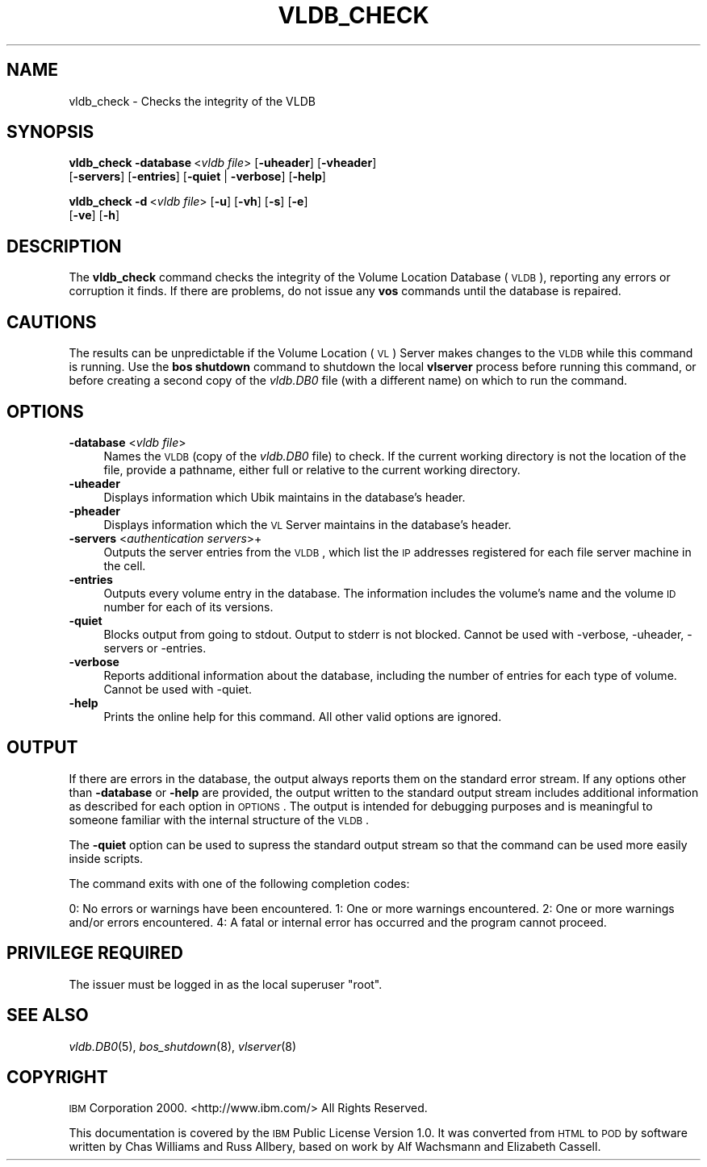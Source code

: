 .\" Automatically generated by Pod::Man 2.16 (Pod::Simple 3.05)
.\"
.\" Standard preamble:
.\" ========================================================================
.de Sh \" Subsection heading
.br
.if t .Sp
.ne 5
.PP
\fB\\$1\fR
.PP
..
.de Sp \" Vertical space (when we can't use .PP)
.if t .sp .5v
.if n .sp
..
.de Vb \" Begin verbatim text
.ft CW
.nf
.ne \\$1
..
.de Ve \" End verbatim text
.ft R
.fi
..
.\" Set up some character translations and predefined strings.  \*(-- will
.\" give an unbreakable dash, \*(PI will give pi, \*(L" will give a left
.\" double quote, and \*(R" will give a right double quote.  \*(C+ will
.\" give a nicer C++.  Capital omega is used to do unbreakable dashes and
.\" therefore won't be available.  \*(C` and \*(C' expand to `' in nroff,
.\" nothing in troff, for use with C<>.
.tr \(*W-
.ds C+ C\v'-.1v'\h'-1p'\s-2+\h'-1p'+\s0\v'.1v'\h'-1p'
.ie n \{\
.    ds -- \(*W-
.    ds PI pi
.    if (\n(.H=4u)&(1m=24u) .ds -- \(*W\h'-12u'\(*W\h'-12u'-\" diablo 10 pitch
.    if (\n(.H=4u)&(1m=20u) .ds -- \(*W\h'-12u'\(*W\h'-8u'-\"  diablo 12 pitch
.    ds L" ""
.    ds R" ""
.    ds C` ""
.    ds C' ""
'br\}
.el\{\
.    ds -- \|\(em\|
.    ds PI \(*p
.    ds L" ``
.    ds R" ''
'br\}
.\"
.\" Escape single quotes in literal strings from groff's Unicode transform.
.ie \n(.g .ds Aq \(aq
.el       .ds Aq '
.\"
.\" If the F register is turned on, we'll generate index entries on stderr for
.\" titles (.TH), headers (.SH), subsections (.Sh), items (.Ip), and index
.\" entries marked with X<> in POD.  Of course, you'll have to process the
.\" output yourself in some meaningful fashion.
.ie \nF \{\
.    de IX
.    tm Index:\\$1\t\\n%\t"\\$2"
..
.    nr % 0
.    rr F
.\}
.el \{\
.    de IX
..
.\}
.\"
.\" Accent mark definitions (@(#)ms.acc 1.5 88/02/08 SMI; from UCB 4.2).
.\" Fear.  Run.  Save yourself.  No user-serviceable parts.
.    \" fudge factors for nroff and troff
.if n \{\
.    ds #H 0
.    ds #V .8m
.    ds #F .3m
.    ds #[ \f1
.    ds #] \fP
.\}
.if t \{\
.    ds #H ((1u-(\\\\n(.fu%2u))*.13m)
.    ds #V .6m
.    ds #F 0
.    ds #[ \&
.    ds #] \&
.\}
.    \" simple accents for nroff and troff
.if n \{\
.    ds ' \&
.    ds ` \&
.    ds ^ \&
.    ds , \&
.    ds ~ ~
.    ds /
.\}
.if t \{\
.    ds ' \\k:\h'-(\\n(.wu*8/10-\*(#H)'\'\h"|\\n:u"
.    ds ` \\k:\h'-(\\n(.wu*8/10-\*(#H)'\`\h'|\\n:u'
.    ds ^ \\k:\h'-(\\n(.wu*10/11-\*(#H)'^\h'|\\n:u'
.    ds , \\k:\h'-(\\n(.wu*8/10)',\h'|\\n:u'
.    ds ~ \\k:\h'-(\\n(.wu-\*(#H-.1m)'~\h'|\\n:u'
.    ds / \\k:\h'-(\\n(.wu*8/10-\*(#H)'\z\(sl\h'|\\n:u'
.\}
.    \" troff and (daisy-wheel) nroff accents
.ds : \\k:\h'-(\\n(.wu*8/10-\*(#H+.1m+\*(#F)'\v'-\*(#V'\z.\h'.2m+\*(#F'.\h'|\\n:u'\v'\*(#V'
.ds 8 \h'\*(#H'\(*b\h'-\*(#H'
.ds o \\k:\h'-(\\n(.wu+\w'\(de'u-\*(#H)/2u'\v'-.3n'\*(#[\z\(de\v'.3n'\h'|\\n:u'\*(#]
.ds d- \h'\*(#H'\(pd\h'-\w'~'u'\v'-.25m'\f2\(hy\fP\v'.25m'\h'-\*(#H'
.ds D- D\\k:\h'-\w'D'u'\v'-.11m'\z\(hy\v'.11m'\h'|\\n:u'
.ds th \*(#[\v'.3m'\s+1I\s-1\v'-.3m'\h'-(\w'I'u*2/3)'\s-1o\s+1\*(#]
.ds Th \*(#[\s+2I\s-2\h'-\w'I'u*3/5'\v'-.3m'o\v'.3m'\*(#]
.ds ae a\h'-(\w'a'u*4/10)'e
.ds Ae A\h'-(\w'A'u*4/10)'E
.    \" corrections for vroff
.if v .ds ~ \\k:\h'-(\\n(.wu*9/10-\*(#H)'\s-2\u~\d\s+2\h'|\\n:u'
.if v .ds ^ \\k:\h'-(\\n(.wu*10/11-\*(#H)'\v'-.4m'^\v'.4m'\h'|\\n:u'
.    \" for low resolution devices (crt and lpr)
.if \n(.H>23 .if \n(.V>19 \
\{\
.    ds : e
.    ds 8 ss
.    ds o a
.    ds d- d\h'-1'\(ga
.    ds D- D\h'-1'\(hy
.    ds th \o'bp'
.    ds Th \o'LP'
.    ds ae ae
.    ds Ae AE
.\}
.rm #[ #] #H #V #F C
.\" ========================================================================
.\"
.IX Title "VLDB_CHECK 8"
.TH VLDB_CHECK 8 "2010-05-24" "OpenAFS" "AFS Command Reference"
.\" For nroff, turn off justification.  Always turn off hyphenation; it makes
.\" way too many mistakes in technical documents.
.if n .ad l
.nh
.SH "NAME"
vldb_check \- Checks the integrity of the VLDB
.SH "SYNOPSIS"
.IX Header "SYNOPSIS"
\&\fBvldb_check\fR \fB\-database\fR\ <\fIvldb\ file\fR> [\fB\-uheader\fR] [\fB\-vheader\fR]
    [\fB\-servers\fR] [\fB\-entries\fR] [\fB\-quiet\fR | \fB\-verbose\fR] [\fB\-help\fR]
.PP
\&\fBvldb_check\fR \fB\-d\fR\ <\fIvldb\ file\fR> [\fB\-u\fR] [\fB\-vh\fR] [\fB\-s\fR] [\fB\-e\fR]
    [\fB\-ve\fR] [\fB\-h\fR]
.SH "DESCRIPTION"
.IX Header "DESCRIPTION"
The \fBvldb_check\fR command checks the integrity of the Volume Location
Database (\s-1VLDB\s0), reporting any errors or corruption it finds.  If there
are problems, do not issue any \fBvos\fR commands until the database is
repaired.
.SH "CAUTIONS"
.IX Header "CAUTIONS"
The results can be unpredictable if the Volume Location (\s-1VL\s0) Server makes
changes to the \s-1VLDB\s0 while this command is running. Use the \fBbos shutdown\fR
command to shutdown the local \fBvlserver\fR process before running this
command, or before creating a second copy of the \fIvldb.DB0\fR file (with a
different name) on which to run the command.
.SH "OPTIONS"
.IX Header "OPTIONS"
.IP "\fB\-database\fR <\fIvldb file\fR>" 4
.IX Item "-database <vldb file>"
Names the \s-1VLDB\s0 (copy of the \fIvldb.DB0\fR file) to check. If the current
working directory is not the location of the file, provide a pathname,
either full or relative to the current working directory.
.IP "\fB\-uheader\fR" 4
.IX Item "-uheader"
Displays information which Ubik maintains in the database's header.
.IP "\fB\-pheader\fR" 4
.IX Item "-pheader"
Displays information which the \s-1VL\s0 Server maintains in the database's
header.
.IP "\fB\-servers\fR <\fIauthentication servers\fR>+" 4
.IX Item "-servers <authentication servers>+"
Outputs the server entries from the \s-1VLDB\s0, which list the \s-1IP\s0 addresses
registered for each file server machine in the cell.
.IP "\fB\-entries\fR" 4
.IX Item "-entries"
Outputs every volume entry in the database. The information includes the
volume's name and the volume \s-1ID\s0 number for each of its versions.
.IP "\fB\-quiet\fR" 4
.IX Item "-quiet"
Blocks output from going to stdout. Output to stderr is not blocked. Cannot
be used with \-verbose, \-uheader, \-servers or \-entries.
.IP "\fB\-verbose\fR" 4
.IX Item "-verbose"
Reports additional information about the database, including the number of
entries for each type of volume. Cannot be used with \-quiet.
.IP "\fB\-help\fR" 4
.IX Item "-help"
Prints the online help for this command. All other valid options are
ignored.
.SH "OUTPUT"
.IX Header "OUTPUT"
If there are errors in the database, the output always reports them on the
standard error stream. If any options other than \fB\-database\fR or \fB\-help\fR
are provided, the output written to the standard output stream includes
additional information as described for each option in \s-1OPTIONS\s0.  The
output is intended for debugging purposes and is meaningful to someone
familiar with the internal structure of the \s-1VLDB\s0.
.PP
The \fB\-quiet\fR option can be used to supress the standard output stream
so that the command can be used more easily inside scripts.
.PP
The command exits with one of the following completion codes:
.PP
0: No errors or warnings have been encountered.
1: One or more warnings encountered.
2: One or more warnings and/or errors encountered.
4: A fatal or internal error has occurred and the program cannot proceed.
.SH "PRIVILEGE REQUIRED"
.IX Header "PRIVILEGE REQUIRED"
The issuer must be logged in as the local superuser \f(CW\*(C`root\*(C'\fR.
.SH "SEE ALSO"
.IX Header "SEE ALSO"
\&\fIvldb.DB0\fR\|(5),
\&\fIbos_shutdown\fR\|(8),
\&\fIvlserver\fR\|(8)
.SH "COPYRIGHT"
.IX Header "COPYRIGHT"
\&\s-1IBM\s0 Corporation 2000. <http://www.ibm.com/> All Rights Reserved.
.PP
This documentation is covered by the \s-1IBM\s0 Public License Version 1.0.  It was
converted from \s-1HTML\s0 to \s-1POD\s0 by software written by Chas Williams and Russ
Allbery, based on work by Alf Wachsmann and Elizabeth Cassell.
